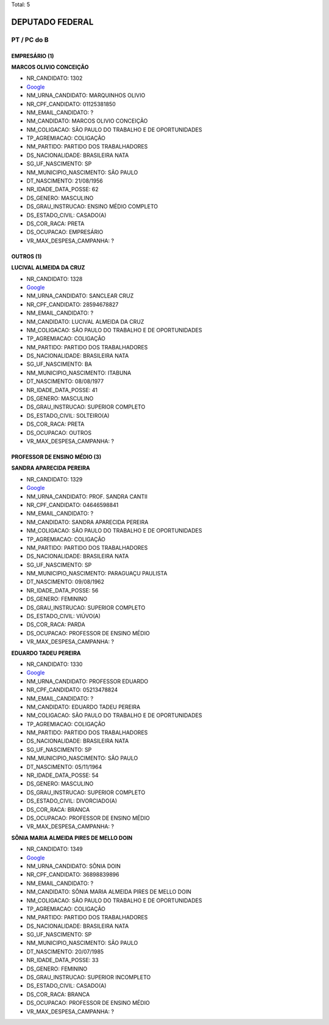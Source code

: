 Total: 5

DEPUTADO FEDERAL
================

PT / PC do B
------------

EMPRESÁRIO (1)
..............

**MARCOS OLIVIO CONCEIÇÃO**

- NR_CANDIDATO: 1302
- `Google <https://www.google.com/search?q=MARCOS+OLIVIO+CONCEIÇÃO>`_
- NM_URNA_CANDIDATO: MARQUINHOS OLIVIO
- NR_CPF_CANDIDATO: 01125381850
- NM_EMAIL_CANDIDATO: ?
- NM_CANDIDATO: MARCOS OLIVIO CONCEIÇÃO
- NM_COLIGACAO: SÃO PAULO DO TRABALHO  E DE OPORTUNIDADES
- TP_AGREMIACAO: COLIGAÇÃO
- NM_PARTIDO: PARTIDO DOS TRABALHADORES
- DS_NACIONALIDADE: BRASILEIRA NATA
- SG_UF_NASCIMENTO: SP
- NM_MUNICIPIO_NASCIMENTO: SÃO PAULO
- DT_NASCIMENTO: 21/08/1956
- NR_IDADE_DATA_POSSE: 62
- DS_GENERO: MASCULINO
- DS_GRAU_INSTRUCAO: ENSINO MÉDIO COMPLETO
- DS_ESTADO_CIVIL: CASADO(A)
- DS_COR_RACA: PRETA
- DS_OCUPACAO: EMPRESÁRIO
- VR_MAX_DESPESA_CAMPANHA: ?


OUTROS (1)
..........

**LUCIVAL ALMEIDA DA CRUZ**

- NR_CANDIDATO: 1328
- `Google <https://www.google.com/search?q=LUCIVAL+ALMEIDA+DA+CRUZ>`_
- NM_URNA_CANDIDATO: SANCLEAR CRUZ
- NR_CPF_CANDIDATO: 28594678827
- NM_EMAIL_CANDIDATO: ?
- NM_CANDIDATO: LUCIVAL ALMEIDA DA CRUZ
- NM_COLIGACAO: SÃO PAULO DO TRABALHO  E DE OPORTUNIDADES
- TP_AGREMIACAO: COLIGAÇÃO
- NM_PARTIDO: PARTIDO DOS TRABALHADORES
- DS_NACIONALIDADE: BRASILEIRA NATA
- SG_UF_NASCIMENTO: BA
- NM_MUNICIPIO_NASCIMENTO: ITABUNA
- DT_NASCIMENTO: 08/08/1977
- NR_IDADE_DATA_POSSE: 41
- DS_GENERO: MASCULINO
- DS_GRAU_INSTRUCAO: SUPERIOR COMPLETO
- DS_ESTADO_CIVIL: SOLTEIRO(A)
- DS_COR_RACA: PRETA
- DS_OCUPACAO: OUTROS
- VR_MAX_DESPESA_CAMPANHA: ?


PROFESSOR DE ENSINO MÉDIO (3)
.............................

**SANDRA APARECIDA PEREIRA**

- NR_CANDIDATO: 1329
- `Google <https://www.google.com/search?q=SANDRA+APARECIDA+PEREIRA>`_
- NM_URNA_CANDIDATO: PROF. SANDRA CANTII
- NR_CPF_CANDIDATO: 04646598841
- NM_EMAIL_CANDIDATO: ?
- NM_CANDIDATO: SANDRA APARECIDA PEREIRA
- NM_COLIGACAO: SÃO PAULO DO TRABALHO  E DE OPORTUNIDADES
- TP_AGREMIACAO: COLIGAÇÃO
- NM_PARTIDO: PARTIDO DOS TRABALHADORES
- DS_NACIONALIDADE: BRASILEIRA NATA
- SG_UF_NASCIMENTO: SP
- NM_MUNICIPIO_NASCIMENTO: PARAGUAÇU PAULISTA
- DT_NASCIMENTO: 09/08/1962
- NR_IDADE_DATA_POSSE: 56
- DS_GENERO: FEMININO
- DS_GRAU_INSTRUCAO: SUPERIOR COMPLETO
- DS_ESTADO_CIVIL: VIÚVO(A)
- DS_COR_RACA: PARDA
- DS_OCUPACAO: PROFESSOR DE ENSINO MÉDIO
- VR_MAX_DESPESA_CAMPANHA: ?


**EDUARDO TADEU PEREIRA**

- NR_CANDIDATO: 1330
- `Google <https://www.google.com/search?q=EDUARDO+TADEU+PEREIRA>`_
- NM_URNA_CANDIDATO: PROFESSOR EDUARDO
- NR_CPF_CANDIDATO: 05213478824
- NM_EMAIL_CANDIDATO: ?
- NM_CANDIDATO: EDUARDO TADEU PEREIRA
- NM_COLIGACAO: SÃO PAULO DO TRABALHO  E DE OPORTUNIDADES
- TP_AGREMIACAO: COLIGAÇÃO
- NM_PARTIDO: PARTIDO DOS TRABALHADORES
- DS_NACIONALIDADE: BRASILEIRA NATA
- SG_UF_NASCIMENTO: SP
- NM_MUNICIPIO_NASCIMENTO: SÃO PAULO
- DT_NASCIMENTO: 05/11/1964
- NR_IDADE_DATA_POSSE: 54
- DS_GENERO: MASCULINO
- DS_GRAU_INSTRUCAO: SUPERIOR COMPLETO
- DS_ESTADO_CIVIL: DIVORCIADO(A)
- DS_COR_RACA: BRANCA
- DS_OCUPACAO: PROFESSOR DE ENSINO MÉDIO
- VR_MAX_DESPESA_CAMPANHA: ?


**SÔNIA MARIA ALMEIDA PIRES DE MELLO DOIN**

- NR_CANDIDATO: 1349
- `Google <https://www.google.com/search?q=SÔNIA+MARIA+ALMEIDA+PIRES+DE+MELLO+DOIN>`_
- NM_URNA_CANDIDATO: SÔNIA DOIN
- NR_CPF_CANDIDATO: 36898839896
- NM_EMAIL_CANDIDATO: ?
- NM_CANDIDATO: SÔNIA MARIA ALMEIDA PIRES DE MELLO DOIN
- NM_COLIGACAO: SÃO PAULO DO TRABALHO  E DE OPORTUNIDADES
- TP_AGREMIACAO: COLIGAÇÃO
- NM_PARTIDO: PARTIDO DOS TRABALHADORES
- DS_NACIONALIDADE: BRASILEIRA NATA
- SG_UF_NASCIMENTO: SP
- NM_MUNICIPIO_NASCIMENTO: SÃO PAULO
- DT_NASCIMENTO: 20/07/1985
- NR_IDADE_DATA_POSSE: 33
- DS_GENERO: FEMININO
- DS_GRAU_INSTRUCAO: SUPERIOR INCOMPLETO
- DS_ESTADO_CIVIL: CASADO(A)
- DS_COR_RACA: BRANCA
- DS_OCUPACAO: PROFESSOR DE ENSINO MÉDIO
- VR_MAX_DESPESA_CAMPANHA: ?


